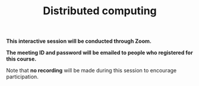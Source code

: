#+title: Distributed computing
#+description: Zoom
#+colordes: #cc0066
#+slug: jl-11-distributed
#+weight: 11

#+OPTIONS: toc:nil

#+BEGIN_zoombox
*This interactive session will be conducted through Zoom.*

*The meeting ID and password will be emailed to people who registered for this course.*
#+END_zoombox

Note that *no recording* will be made during this session to encourage participation.
